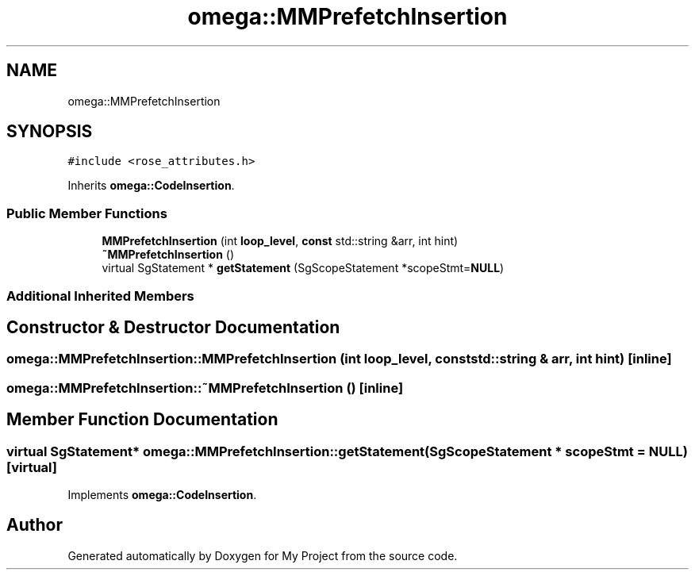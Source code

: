 .TH "omega::MMPrefetchInsertion" 3 "Sun Jul 12 2020" "My Project" \" -*- nroff -*-
.ad l
.nh
.SH NAME
omega::MMPrefetchInsertion
.SH SYNOPSIS
.br
.PP
.PP
\fC#include <rose_attributes\&.h>\fP
.PP
Inherits \fBomega::CodeInsertion\fP\&.
.SS "Public Member Functions"

.in +1c
.ti -1c
.RI "\fBMMPrefetchInsertion\fP (int \fBloop_level\fP, \fBconst\fP std::string &arr, int hint)"
.br
.ti -1c
.RI "\fB~MMPrefetchInsertion\fP ()"
.br
.ti -1c
.RI "virtual SgStatement * \fBgetStatement\fP (SgScopeStatement *scopeStmt=\fBNULL\fP)"
.br
.in -1c
.SS "Additional Inherited Members"
.SH "Constructor & Destructor Documentation"
.PP 
.SS "omega::MMPrefetchInsertion::MMPrefetchInsertion (int loop_level, \fBconst\fP std::string & arr, int hint)\fC [inline]\fP"

.SS "omega::MMPrefetchInsertion::~MMPrefetchInsertion ()\fC [inline]\fP"

.SH "Member Function Documentation"
.PP 
.SS "virtual SgStatement* omega::MMPrefetchInsertion::getStatement (SgScopeStatement * scopeStmt = \fC\fBNULL\fP\fP)\fC [virtual]\fP"

.PP
Implements \fBomega::CodeInsertion\fP\&.

.SH "Author"
.PP 
Generated automatically by Doxygen for My Project from the source code\&.
